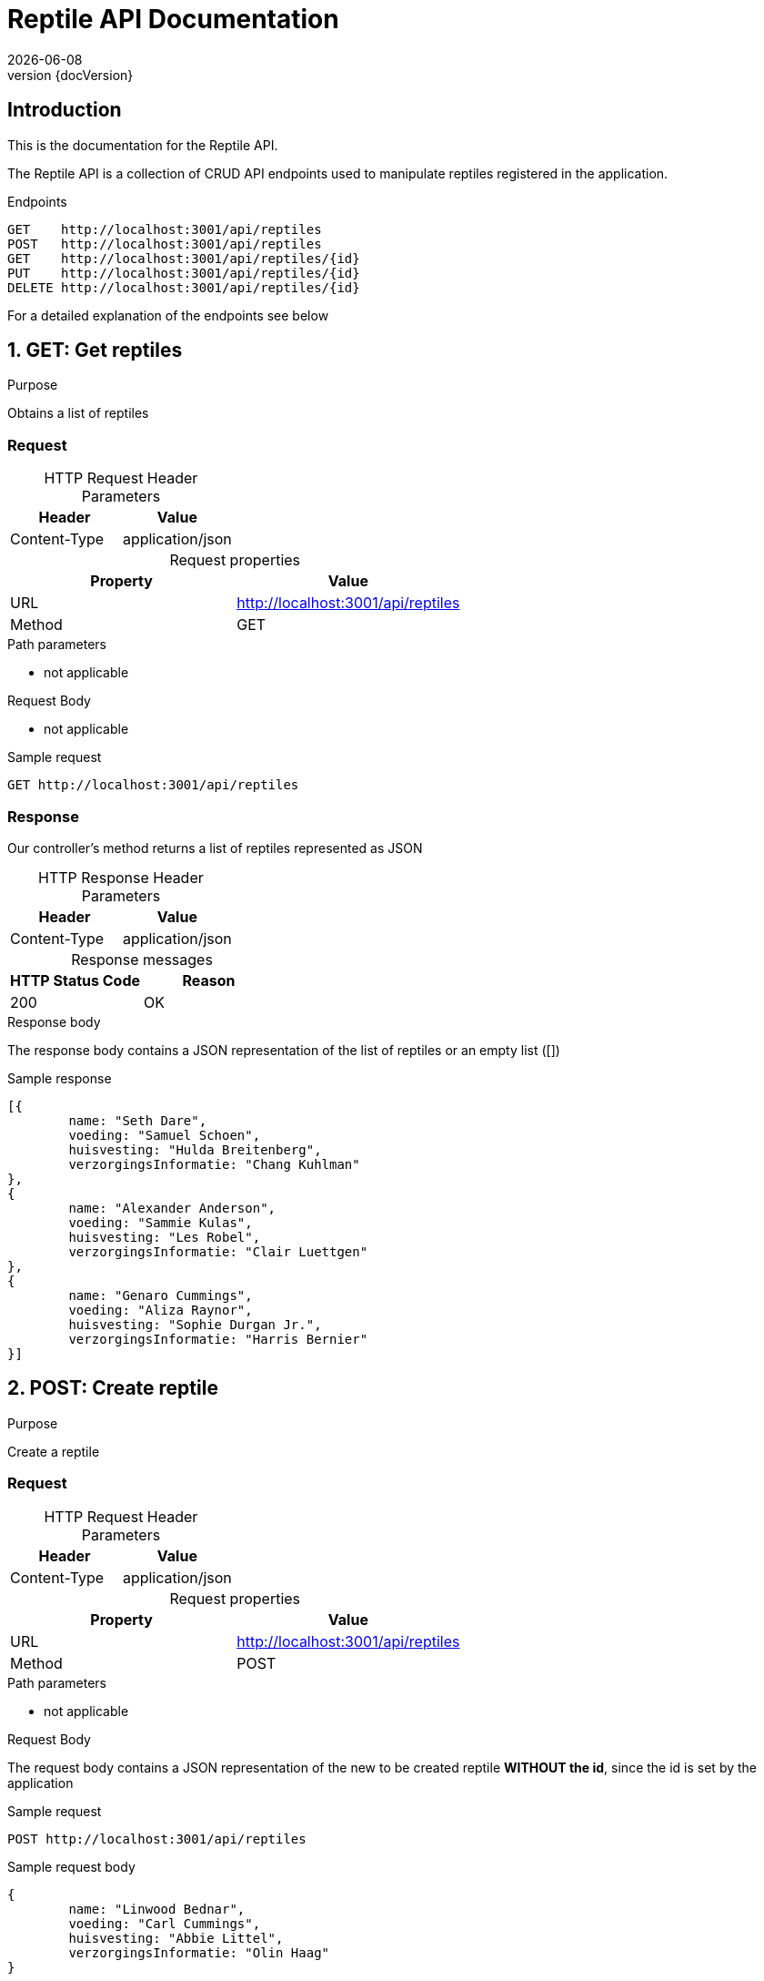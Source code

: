 :revnumber: {docVersion}
:toclevels: 1
:docinfo2:
:sectnumlevels: 1
:sectnums!:
:baseUrl: http://localhost:3001/api/reptiles

= Reptile API Documentation
{docdate}

== Introduction

This is the documentation for the Reptile API.

The Reptile API is a collection of CRUD API endpoints used to manipulate reptiles registered in the application.

[source, json, options="nowrap",  subs="attributes"]
.Endpoints
----
GET    {baseUrl}
POST   {baseUrl}
GET    {baseUrl}/{id}
PUT    {baseUrl}/{id}
DELETE {baseUrl}/{id}
----

For a detailed explanation of the endpoints see below

:sectnums:

== GET: Get reptiles

.Purpose
Obtains a list of reptiles

=== Request
[caption=""]
.HTTP Request Header Parameters
|===
|Header|Value

|Content-Type|application/json
|===


[caption=""]
.Request properties
|===
|Property|Value

|URL|{baseUrl}
|Method|GET
|===

.Path parameters
* not applicable

.Request Body
* not applicable

.Sample request
[source, json, options="nowrap", subs="attributes"]
----
GET {baseUrl}
----

=== Response

Our controller's method returns a list of reptiles represented as JSON

[caption=""]
.HTTP Response Header Parameters
|===
|Header|Value

|Content-Type|application/json
|===

[caption=""]
.Response messages
|===
|HTTP Status Code |Reason

|200|OK
|===

.Response body
The response body contains a JSON representation of the list of reptiles or an empty list ([])

.Sample response
[source, json, options="nowrap"]
----
[{
	name: "Seth Dare", 
	voeding: "Samuel Schoen", 
	huisvesting: "Hulda Breitenberg", 
	verzorgingsInformatie: "Chang Kuhlman"
}, 
{
	name: "Alexander Anderson", 
	voeding: "Sammie Kulas", 
	huisvesting: "Les Robel", 
	verzorgingsInformatie: "Clair Luettgen"
}, 
{
	name: "Genaro Cummings", 
	voeding: "Aliza Raynor", 
	huisvesting: "Sophie Durgan Jr.", 
	verzorgingsInformatie: "Harris Bernier"
}]
----

== POST: Create reptile

.Purpose
Create a reptile

=== Request

[caption=""]
.HTTP Request Header Parameters
|===
|Header|Value

|Content-Type|application/json
|===


[caption=""]
.Request properties
|===
|Property|Value

|URL|{baseUrl}
|Method|POST
|===

.Path parameters
* not applicable


.Request Body
The request body contains a JSON representation of the new to be created reptile **WITHOUT the id**, since the id is set by the application

.Sample request
[source, json, options="nowrap", subs="attributes"]
----
POST {baseUrl}
----

.Sample request body
[source, json, options="nowrap"]
----
{
	name: "Linwood Bednar", 
	voeding: "Carl Cummings", 
	huisvesting: "Abbie Littel", 
	verzorgingsInformatie: "Olin Haag"
}
----

=== Response

The response body contains a JSON representation of the created reptile

[caption=""]
.HTTP Response Header Parameters
|===
|Header|Value

|Content-Type|application/json
|===

[caption=""]
.Response messages
|===
|HTTP Status Code |Reason

|200|OK
|===

.Response body
Our controller's method returns the created reptile respresented as JSON **WITH the id**, since the id is NOW set by the application

.Sample response body
[source, json, options="nowrap"]
----
{
	id: 11102509954, 
	name: "Ms. Lashawnda Swift", 
	voeding: "Jayson Schowalter", 
	huisvesting: "Trenton Trantow", 
	verzorgingsInformatie: "Emmitt Collins"
}
----

== GET: Get reptile

.Purpose
Obtains a specific reptile registered in the application by it's unique identifier

=== Request

[caption=""]
.HTTP Request Header Parameters
|===
|Header|Value

|Content-Type|application/json
|===

[caption=""]
.Request properties
|===
|Property|Value

|URL|{baseUrl}/{id}
|Method|GET
|===


.Path parameters
* id: an Integer as the identifier of the reptile to be obtained

.Request Body
* not applicable

.Sample request
[source, json, options="nowrap", subs="attributes"]
----
GET {baseUrl}/3
----

=== Response

Our controller's method returns a reptile represented as JSON

[caption=""]
.HTTP Response Header Parameters
|===
|Header|Value

|Content-Type|application/json
|===

[caption=""]
.Response messages
|===
|HTTP Status Code |Reason

|200|OK
|404|Not found
|===

.Response body
The response body contains a JSON representation of the requested Reptile by {id} or is empty when the Reptile is not found

.Sample response body
[source, json, options="nowrap"]
----
{
	id: 6667363030, 
	name: "Sherril Thompson", 
	voeding: "Byron Strosin", 
	huisvesting: "Grant Ondricka", 
	verzorgingsInformatie: "Nathaniel Smitham"
}
----

== PUT: Update reptile

.Purpose
Update a reptile

=== Request

[caption=""]
.HTTP Request Header Parameters
|===
|Header|Value

|Content-Type|application/json
|===


[caption=""]
.Request properties
|===
|Property|Value

|URL|{baseUrl}/{id}
|Method|PUT
|===

.Path parameters
* id: an Integer as the identifier of the reptile to be updated

.Request Body
The request body contains a JSON representation of the update of the properties of the reptile **WITHOUT the id**, since the id is sent as the Path Parameter

.Sample request
[source, json, options="nowrap", subs="attributes"]
----
PUT {baseUrl}/4
----

.Sample request body
[source, json, options="nowrap"]
----
{
	name: "Lindsy Wunsch DDS", 
	voeding: "Stuart Koss", 
	huisvesting: "Cornell Herzog", 
	verzorgingsInformatie: "Stephan Olson"
}
----

=== Response

Our controller's method returns the updated reptile respresented as JSON **WITH the id**

[caption=""]
.HTTP Response Header Parameters
|===
|Header|Value

|Content-Type|application/json
|===

[caption=""]
.Response messages
|===
|HTTP Status Code |Reason

|200|OK
|404|Not found
|===

.Response body
The response body contains a JSON representation of the updated reptile

.Sample response body
[source, json, options="nowrap"]
----
{
	id: 10558807076, 
	name: "Mrs. Lavern Turner", 
	voeding: "Wade Vandervort", 
	huisvesting: "Olin Barton I", 
	verzorgingsInformatie: "Aldo Bechtelar"
}
----

== DELETE: Delete reptile

.Purpose
Delete a specific reptile registered in the application by it's unique identifier

=== Request

[caption=""]
.Request properties
|===
|Property|Value

|URL|{baseUrl}/{id}
|Method|DELETE
|===

.Path parameters
* id: an Integer as the identifier of the reptile to be obtained

.Request Body
* not applicable

.Sample request
[source, json, options="nowrap",  subs="attributes"]
----
DELETE {baseUrl}/3
----

=== Response

Our controller's method returns a statuscode based on the success of the deletion

[caption=""]
.Response messages
|===
|HTTP Status Code |Reason

|204|No Content
|404|Not found
|===

.Response body
* not applicable

